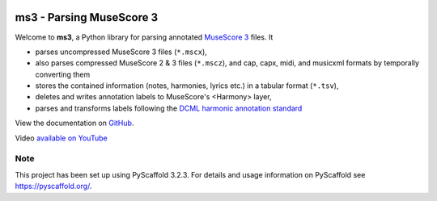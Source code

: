 |license| |version| |release|  |size|

.. |license| image:: https://img.shields.io/github/license/johentsch/ms3?color=%230000ff
    :alt: GitHub

.. |release| image:: https://img.shields.io/github/release-date/johentsch/ms3
    :alt: GitHub Release Date

.. |size| image:: https://img.shields.io/github/repo-size/johentsch/ms3
    :alt: GitHub repo size

.. .. |tests| image:: https://img.shields.io/github/workflow/status/johentsch/ms3/run_tests/main?label=tests
    :alt: GitHub Workflow Status (branch)

.. |version| image:: https://img.shields.io/pypi/v/ms3?color=%2300
    :alt: PyPI


=========================
ms3 - Parsing MuseScore 3
=========================

..
    Plan to use
    .. include:: ./docs/intro.rst
    failed because of PyPi


Welcome to **ms3**, a Python library for parsing annotated `MuseScore 3 <https://musescore.org/en/download>`__ files. It

* parses uncompressed MuseScore 3 files (``*.mscx``),
* also parses compressed MuseScore 2 & 3 files (``*.mscz``), and cap, capx, midi, and musicxml formats by temporally converting them
* stores the contained information (notes, harmonies, lyrics etc.) in a tabular format (``*.tsv``),
* deletes and writes annotation labels to MuseScore's <Harmony> layer,
* parses and transforms labels following the `DCML harmonic annotation standard <https://github.com/DCMLab/standards>`__

View the documentation on `GitHub <https://johentsch.github.io/ms3/>`__.

Video `available on YouTube <https://youtu.be/UBY3wuIS4wc>`__

Note
====

This project has been set up using PyScaffold 3.2.3. For details and usage
information on PyScaffold see https://pyscaffold.org/.
